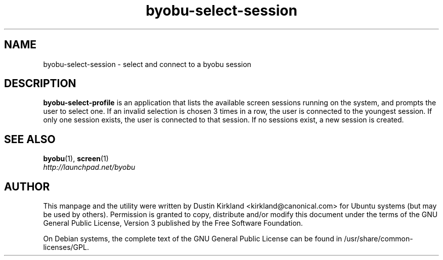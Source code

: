 .TH byobu\-select\-session 1 "12 Jan 2010" byobu "byobu"
.SH NAME
byobu\-select\-session \- select and connect to a byobu session

.SH DESCRIPTION
\fBbyobu\-select\-profile\fP is an application that lists the available screen sessions running on the system, and prompts the user to select one.  If an invalid selection is chosen 3 times in a row, the user is connected to the youngest session.  If only one session exists, the user is connected to that session.  If no sessions exist, a new session is created.

.SH "SEE ALSO"
.PD 0
.TP
\fBbyobu\fP(1), \fBscreen\fP(1)

.TP
\fIhttp://launchpad.net/byobu\fP
.PD

.SH AUTHOR
This manpage and the utility were written by Dustin Kirkland <kirkland@canonical.com> for Ubuntu systems (but may be used by others).  Permission is granted to copy, distribute and/or modify this document under the terms of the GNU General Public License, Version 3 published by the Free Software Foundation.

On Debian systems, the complete text of the GNU General Public License can be found in /usr/share/common-licenses/GPL.
